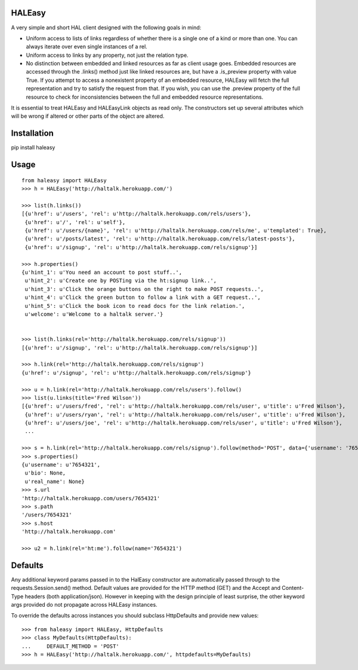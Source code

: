 HALEasy
-------

A very simple and short HAL client designed with the following goals in
mind:

-  Uniform access to lists of links regardless of whether there is a single one of a kind or more than one. You can always iterate over even single instances of a rel.
-  Uniform access to links by any property, not just the relation type.
-  No distinction between embedded and linked resources as far as client usage goes.  Embedded resources are accessed through the .links() method just like linked resources are, but have a .is_preview property with value True.  If you attempt to access a nonexistent property of an embedded resource, HALEasy will fetch the full representation and try to satisfy the request from that.  If you wish, you can use the .preview property of the full resource to check for inconsistencies between the full and embedded resource representations.

It is essential to treat HALEasy and HALEasyLink objects as read only.  The constructors set up several attributes which will be wrong if altered or other parts of the object are altered.

Installation
------------

pip install haleasy

Usage
-----

::

    from haleasy import HALEasy
    >>> h = HALEasy('http://haltalk.herokuapp.com/')

    >>> list(h.links())
    [{u'href': u'/users', 'rel': u'http://haltalk.herokuapp.com/rels/users'},
     {u'href': u'/', 'rel': u'self'},
     {u'href': u'/users/{name}', 'rel': u'http://haltalk.herokuapp.com/rels/me', u'templated': True},
     {u'href': u'/posts/latest', 'rel': u'http://haltalk.herokuapp.com/rels/latest-posts'},
     {u'href': u'/signup', 'rel': u'http://haltalk.herokuapp.com/rels/signup'}]

    >>> h.properties()
    {u'hint_1': u'You need an account to post stuff..',
     u'hint_2': u'Create one by POSTing via the ht:signup link..',
     u'hint_3': u'Click the orange buttons on the right to make POST requests..',
     u'hint_4': u'Click the green button to follow a link with a GET request..',
     u'hint_5': u'Click the book icon to read docs for the link relation.',
     u'welcome': u'Welcome to a haltalk server.'}


    >>> list(h.links(rel='http://haltalk.herokuapp.com/rels/signup'))
    [{u'href': u'/signup', 'rel': u'http://haltalk.herokuapp.com/rels/signup'}]

    >>> h.link(rel='http://haltalk.herokuapp.com/rels/signup')
    {u'href': u'/signup', 'rel': u'http://haltalk.herokuapp.com/rels/signup'}

    >>> u = h.link(rel='http://haltalk.herokuapp.com/rels/users').follow()
    >>> list(u.links(title='Fred Wilson'))
    [{u'href': u'/users/fred', 'rel': u'http://haltalk.herokuapp.com/rels/user', u'title': u'Fred Wilson'},
     {u'href': u'/users/ryan', 'rel': u'http://haltalk.herokuapp.com/rels/user', u'title': u'Fred Wilson'},
     {u'href': u'/users/joe', 'rel': u'http://haltalk.herokuapp.com/rels/user', u'title': u'Fred Wilson'},
     ...

    >>> s = h.link(rel='http://haltalk.herokuapp.com/rels/signup').follow(method='POST', data={'username': '7654321', 'password': '1234567'})
    >>> s.properties()
    {u'username': u'7654321',
     u'bio': None,
     u'real_name': None}
    >>> s.url
    'http://haltalk.herokuapp.com/users/7654321'
    >>> s.path
    '/users/7654321'
    >>> s.host
    'http://haltalk.herokuapp.com'

    >>> u2 = h.link(rel='ht:me').follow(name='7654321')

Defaults
--------

Any additional keyword params passed in to the HalEasy constructor are automatically passed through to the requests.Session.send() method.  Default values are provided for the HTTP method (GET) and the Accept and Content-Type headers (both application/json). However in keeping with the design principle of least surprise, the other keyword args provided do not propagate across HALEasy instances.

To override the defaults across instances you should subclass HttpDefaults and provide new values:

::

    >>> from haleasy import HALEasy, HttpDefaults
    >>> class MyDefaults(HttpDefaults):
    ...     DEFAULT_METHOD = 'POST'
    >>> h = HALEasy('http://haltalk.herokuapp.com/', httpdefaults=MyDefaults)


